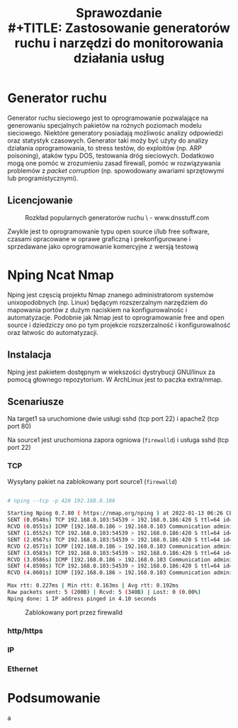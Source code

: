 #+TITLE: Sprawozdanie \\
#+TITLE: Zastosowanie generatorów ruchu i narzędzi do monitorowania działania usług
#+LANGUAGE: pl
#+LATEX_HEADER: \usepackage[AUTO]{babel}
#+LATEX_HEADER: \usepackage[margin=1in]{geometry}

* Generator ruchu
Generator ruchu sieciowego jest to oprogramowanie pozwalające na generowaniu specjalnych pakietów na rożnych poziomach modelu sieciowego. Niektóre generatory posiadają możliwośc analizy odpowiedzi oraz statystyk czasowych. Generator taki moży być użyty do analizy działania oprogramowania, to stress testów, do exploitów (np. ARP poisoning), ataków typu DOS, testowania dróg sieciowych. Dodatkowo mogą one pomóc w zrozumieniu zasad firewall, pomóc w rozwiązywania problemów z /packet corruption/ (np. spowodowany awariami sprzętowymi lub programistycznymi).
** Licencjowanie
#+CAPTION: Rozkład popularnych generatorów ruchu \
#+CAPTION: - www.dnsstuff.com
[[./dnsstuff.com.png]]

Zwykle jest to oprogramowanie typu open source i/lub free software, czasami opracowane w oprawe graficzną i prekonfigurowane i sprzedawane jako oprogramowanie komercyjne z wersją testową

* Nping Ncat Nmap
Nping jest częscią projektu Nmap znanego administratorom systemów unixopodobnych (np. Linux) będącym rozszerzalnym narzędziem do mapowania portów z dużym naciskiem na konfigurowalnośc i automatyzacje. Podobnie jak Nmap jest to oprogramowanie free and open source i dziedziczy ono po tym projekcie rozszerzalność i konfigurowalność oraz łatwośc do automatyzacji.

** Instalacja

Nping jest pakietem dostępnym w wiekszości dystrybucji GNU/linux za pomocą głownego repozytorium. W ArchLinux jest to paczka extra/nmap.

** Scenariusze
Na target1 sa uruchomione dwie usługi sshd (tcp port 22) i apache2 (tcp port 80)

Na source1 jest uruchomiona zapora ogniowa (~firewalld~) i usługa sshd (tcp port 22)

*** TCP
Wysyłany pakiet na zablokowany port source1 (~firewalld~)

#+begin_src bash

# nping --tcp -p 420 192.168.0.186

Starting Nping 0.7.80 ( https://nmap.org/nping ) at 2022-01-13 06:26 CET
SENT (0.0548s) TCP 192.168.0.103:54539 > 192.168.0.186:420 S ttl=64 id=38821 iplen=40  seq=97503692 win=1480
RCVD (0.0551s) ICMP [192.168.0.186 > 192.168.0.103 Communication administratively prohibited by filtering (type=3/code=13) ] IP [ttl=64 id=65237 iplen=68 ]
SENT (1.0552s) TCP 192.168.0.103:54539 > 192.168.0.186:420 S ttl=64 id=38821 iplen=40  seq=97503692 win=1480         RCVD (1.0556s) ICMP [192.168.0.186 > 192.168.0.103 Communication administratively prohibited by filtering (type=3/code=13) ] IP [ttl=64 id=65412 iplen=68 ]
SENT (2.0567s) TCP 192.168.0.103:54539 > 192.168.0.186:420 S ttl=64 id=38821 iplen=40  seq=97503692 win=1480
RCVD (2.0571s) ICMP [192.168.0.186 > 192.168.0.103 Communication administratively prohibited by filtering (type=3/code=13) ] IP [ttl=64 id=165 iplen=68 ]
SENT (3.0583s) TCP 192.168.0.103:54539 > 192.168.0.186:420 S ttl=64 id=38821 iplen=40  seq=97503692 win=1480
RCVD (3.0586s) ICMP [192.168.0.186 > 192.168.0.103 Communication administratively prohibited by filtering (type=3/code=13) ] IP [ttl=64 id=269 iplen=68 ]
SENT (4.0598s) TCP 192.168.0.103:54539 > 192.168.0.186:420 S ttl=64 id=38821 iplen=40  seq=97503692 win=1480
RCVD (4.0601s) ICMP [192.168.0.186 > 192.168.0.103 Communication administratively prohibited by filtering (type=3/code=13) ] IP [ttl=64 id=395 iplen=68 ]

Max rtt: 0.227ms | Min rtt: 0.163ms | Avg rtt: 0.192ms
Raw packets sent: 5 (200B) | Rcvd: 5 (340B) | Lost: 0 (0.00%)
Nping done: 1 IP address pinged in 4.10 seconds

#+end_src
#+CAPTION: Zablokowany port przez firewalld
[[./tcpblocked.png]]
*** http/https

*** IP
*** Ethernet
* Podsumowanie
a
